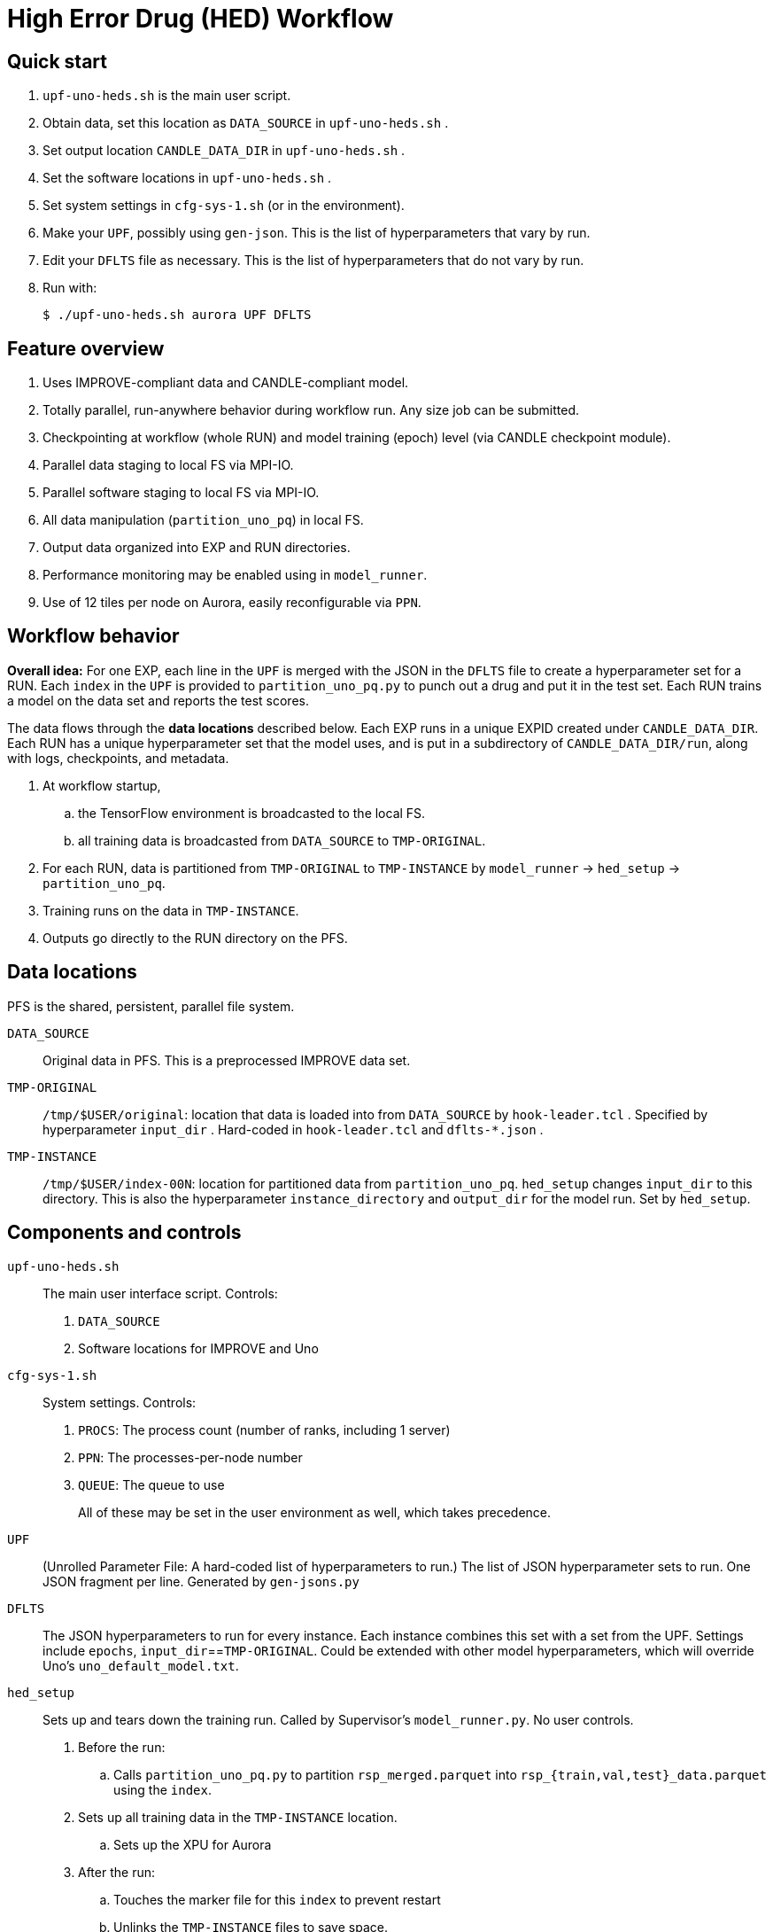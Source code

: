 
= High Error Drug (HED) Workflow

== Quick start

. `upf-uno-heds.sh` is the main user script.
. Obtain data, set this location as `DATA_SOURCE` in `upf-uno-heds.sh` .
. Set output location `CANDLE_DATA_DIR` in `upf-uno-heds.sh` .
. Set the software locations in `upf-uno-heds.sh` .
. Set system settings in `cfg-sys-1.sh` (or in the environment).
. Make your `UPF`, possibly using `gen-json`.  This is the list of hyperparameters that vary by run.
. Edit your `DFLTS` file as necessary.  This is the list of hyperparameters that do not vary by run.
. Run with:
+
----
$ ./upf-uno-heds.sh aurora UPF DFLTS
----

== Feature overview

. Uses IMPROVE-compliant data and CANDLE-compliant model.
. Totally parallel, run-anywhere behavior during workflow run.  Any size job can be submitted.
. Checkpointing at workflow (whole RUN) and model training (epoch) level (via CANDLE checkpoint module).
. Parallel data staging to local FS via MPI-IO.
. Parallel software staging to local FS via MPI-IO.
. All data manipulation (`partition_uno_pq`) in local FS.
. Output data organized into EXP and RUN directories.
. Performance monitoring may be enabled using in `model_runner`.
. Use of 12 tiles per node on Aurora, easily reconfigurable via `PPN`.

== Workflow behavior

*Overall idea:*
For one EXP, each line in the `UPF` is merged with the JSON in the `DFLTS` file to create a hyperparameter set for a RUN.  Each `index` in the `UPF` is provided to `partition_uno_pq.py` to punch out a drug and put it in the test set.  Each RUN trains a model on the data set and reports the test scores.

The data flows through the *data locations* described below.  Each EXP runs in a unique EXPID created under `CANDLE_DATA_DIR`.  Each RUN has a unique hyperparameter set that the model uses, and is put in a subdirectory of `CANDLE_DATA_DIR/run`, along with logs, checkpoints, and metadata.

. At workflow startup,
.. the TensorFlow environment is broadcasted to the local FS.
.. all training data is broadcasted from `DATA_SOURCE` to `TMP-ORIGINAL`.
. For each RUN, data is partitioned from `TMP-ORIGINAL` to `TMP-INSTANCE` by `model_runner` -> `hed_setup` -> `partition_uno_pq`.
. Training runs on the data in `TMP-INSTANCE`.
. Outputs go directly to the RUN directory on the PFS.

== Data locations

PFS is the shared, persistent, parallel file system.

`DATA_SOURCE`::
Original data in PFS.  This is a preprocessed IMPROVE data set.

`TMP-ORIGINAL`::
`/tmp/$USER/original`: location that data is loaded into from `DATA_SOURCE` by `hook-leader.tcl` .
Specified by hyperparameter `input_dir` .
Hard-coded in `hook-leader.tcl` and `dflts-*.json` .

`TMP-INSTANCE`::
`/tmp/$USER/index-00N`: location for partitioned data from `partition_uno_pq`.
`hed_setup` changes `input_dir` to this directory.
This is also the hyperparameter `instance_directory` and `output_dir` for the model run.
Set by `hed_setup`.

== Components and controls

`upf-uno-heds.sh`::
The main user interface script.  Controls:
+
. `DATA_SOURCE`
. Software locations for IMPROVE and Uno

`cfg-sys-1.sh`::
System settings.  Controls:
+
. `PROCS`: The process count (number of ranks, including 1 server)
. `PPN`: The processes-per-node number
. `QUEUE`: The queue to use
+
All of these may be set in the user environment as well, which takes precedence.

`UPF`::
(Unrolled Parameter File: A hard-coded list of hyperparameters to run.)  The list of JSON hyperparameter sets to run.  One JSON fragment per line.  Generated by `gen-jsons.py`

`DFLTS`::
The JSON hyperparameters to run for every instance.  Each instance combines this set with a set from the UPF.  Settings include `epochs`, `input_dir`==`TMP-ORIGINAL`.  Could be extended with other model hyperparameters, which will override Uno's `uno_default_model.txt`.

`hed_setup`::
Sets up and tears down the training run.  Called by Supervisor's `model_runner.py`.  No user controls.
+
. Before the run:
.. Calls `partition_uno_pq.py` to partition `rsp_merged.parquet` into `rsp_{train,val,test}_data.parquet` using the `index`.
. Sets up all training data in the `TMP-INSTANCE` location.
.. Sets up the XPU for Aurora
. After the run:
.. Touches the marker file for this `index` to prevent restart
.. Unlinks the `TMP-INSTANCE` files to save space.

`partition_uno_pq`::
Derived from Brettin's `create_uno_h5` module, but 1) modified for IMPROVE Parquet files and 2) packaged as a library for use by Supervisor's `model_runner`.

== Checkpointing

This Uno has the CANDLE `ckpt` module, so models are saved each epoch, about once per hour.  Old models beyond the last 3 epochs are automatically deleted.

To restart from an existing EXP, simply provide:

----
$ ./upf-uno-heds.sh aurora UPF DFLTS EXP
----

A new EXP will be created.  The old EXP will not be modified.  The old EXP RUNs are simply copied into the new EXP.  The Supervisor `model_runner` will skip any completed runs with a `marker` file, and the CANDLE `ckpt` module will automatically restart from any models in the RUNs.

== Aurora

Aurora GPU settings are set in:

. Supervisor `env-aurora.sh`
. `hed_setup`: `cfg_xpu()`

These settings automatically run on any number of GPUs up to 12.  Simply set `PROCS` and `PPN` as described above.

== Installation

On Aurora, you can simply use the Swift/T and Supervisor installations that exist and are coded in `upf-uno-hed.sh`.

Clone the "HED workflow scripts" from `git@github.com:JDACS4C-IMPROVE/Scratch.git` , directory `/hed/` .

Clone Wozniak's fork of IMPROVE-UNO from `git@github.com:j-woz/UNO.git` .  This contains some new features for CANDLE `ckpt` and our inferencing approach.  We are working with Rajeev Jain to merge these back in to Uno.

Specify these locations in the main script `upf-uno-heds.sh`.

== Analysis scripts

Pick an EXP and set:
----
$ D=/path/to/EXP123
----

`shrink-logs.sh`::
Converts the logs `out-*.txt` to `summary-*.txt`, removing TensorFlow junk.
Reduces file size by about 99%.
Run with:
+
----
$ shrink-logs.sh $D/out
----
+

`epochs.sh`::
Report completed epochs for all RUNs.
Requires `summary-*.txt` .
Run with `epochs.sh $D 1` .
Writes result in `$D/epochs.txt` .

`progress.sh`::
Report progress summary for this EXP.
Requires `summary-*.txt` .
Run with `progress.sh $D` .
Writes result in `$D/progress.txt` .

`extract.py`::
Extract the test scores for this EXP.
Run with `extract.py $D` .

`export.sh`::
Export the key logs and results for this EXP into a TGZ.
Run with `export.sh $D` .
Creates `$D/EXP___.tgz` .

`clean-ckpts.sh`::
Remove older checkpoint files, as CANDLE `ckpt` does not remove checkpoints created by prior runs.  Run with:
+
----
$ clean-ckpts.sh $D N
----
+
where `N` is the number of recent checkpoints to retain.  Typically set `N=3`.
